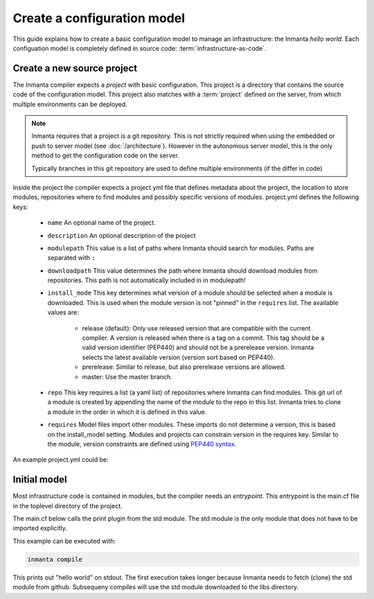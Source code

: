Create a configuration model
============================

This guide explains how to create a basic configuration model to manage an infrastructure: the Inmanta *hello world*.
Each configuation model is completely defined in source code: :term:`infrastructure-as-code`.

Create a new source project
---------------------------
The Inmanta compiler expects a *project* with basic configuration. This project is a directory that contains the source
code of the configuration model. This project also matches with a :term:`project` defined on the server, from which
multiple environments can be deployed.

.. note::

    Inmanta requires that a project is a git repository. This is not strictly required when using the embedded or push
    to server model (see :doc:`/architecture`). However in the autonomous server model, this is the only method to get
    the configuration code on the server.

    Typically branches in this git repository are used to define multiple environments (if the differ in code)

.. code-block:: sh
    :linenos:

    mkdir hello-world
    cd hello-world
    git init

Inside the project the compiler expects a project.yml file that defines metadata about the project, the location to
store  modules, repositories where to find modules and possibly specific versions of modules. project.yml defines the
following keys:

    * ``name`` An optional name of the project.
    * ``description`` An optional description of the project
    * ``modulepath`` This value is a list of paths where Inmanta should search for modules. Paths are separated with ``:``
    * ``downloadpath`` This value determines the path where Inmanta should download modules from repositories. This path
      is not automatically included in in modulepath!
    * ``install_mode`` This key determines what version of a module should be selected when a module is downloaded. This
      is used when the module version is not "pinned" in the ``requires`` list. The available values are:

        * release (default): Only use released version that are compatible with the current compiler. A version is
          released when there is a tag on a commit. This tag should be a valid version identifier (PEP440) and should not
          be a prerelease version. Inmanta selects the latest available version (version sort based on PEP440).
        * prerelease: Similar to release, but also prerelease versions are allowed.
        * master: Use the master branch.

    * ``repo`` This key requires a list (a yaml list) of repositories where Inmanta can find modules. This git url of a
      module is created by appending the name of the module to the repo in this list. Inmanta tries to clone a module in
      the order in which it is defined in this value.
    * ``requires`` Model files import other modules. These imports do not determine a version, this is based on the
      install_model setting. Modules and projects can constrain version in the requires key. Similar to the module,
      version constraints are defined using `PEP440 syntax
      <https://www.python.org/dev/peps/pep-0440/#version-specifiers>`_.


An example project.yml could be:

.. code-block:: yaml
    :linenos:

    name: Hello world
    description: An Inmanta hello world like project!
    modulepath: libs
    downloadpath: libs
    repo:
        - https://github.com/inmanta/


Initial model
-------------
Most infrastructure code is contained in modules, but the compiler needs an *entrypoint*. This entrypoint is the main.cf
file in the toplevel directory of the project.

The main.cf below calls the print plugin from the std module. The std module is the only module that does not have to be
imported explicitly.

.. code-block:: none
    :linenos:

    std::print("hello world")


This example can be executed with:

.. code-block:: sh

    inmanta compile

This prints out "hello world" on stdout. The first execution takes longer because Inmanta needs to fetch (clone) the std
module from github. Subsequeny compiles will use the std module downloaded to the libs directory.
